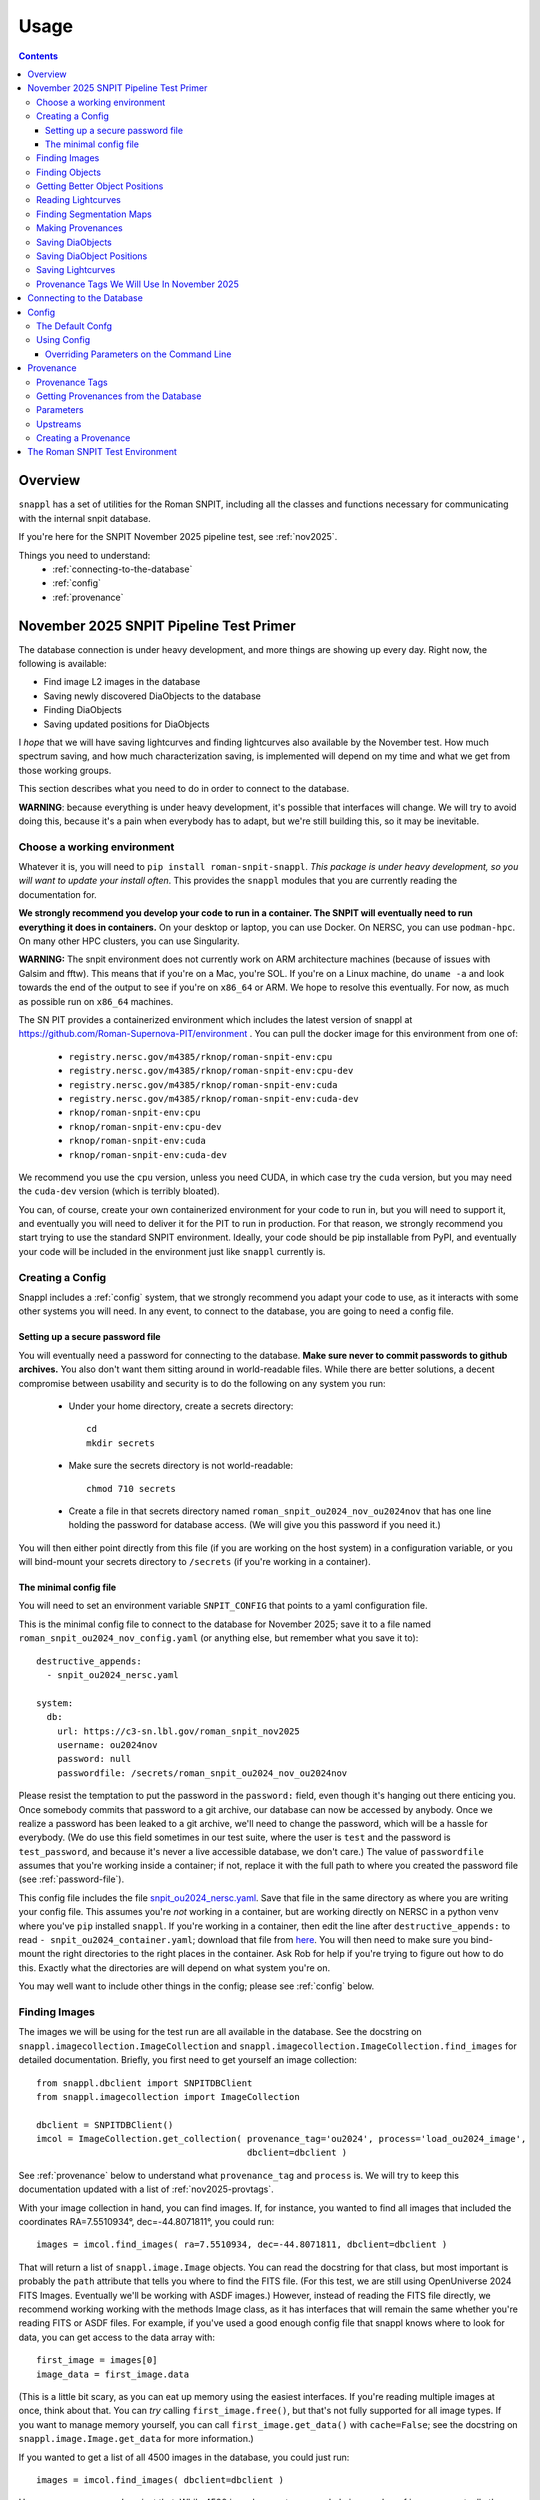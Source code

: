 =====
Usage
=====

.. contents::


--------
Overview
--------

``snappl`` has a set of utilities for the Roman SNPIT, including all the classes and functions necessary for communicating with the internal snpit database.

If you're here for the SNPIT November 2025 pipeline test, see :ref:`nov2025`.

Things you need to understand:
  * :ref:`connecting-to-the-database`
  * :ref:`config`
  * :ref:`provenance`

.. _nov2025:

----------------------------------------
November 2025 SNPIT Pipeline Test Primer
----------------------------------------

The database connection is under heavy development, and more things are showing up every day.  Right now, the following is available:

* Find image L2 images in the database
* Saving newly discovered DiaObjects to the database
* Finding DiaObjects
* Saving updated positions for DiaObjects

I *hope* that we will have saving lightcurves and finding lightcurves also available by the November test.  How much spectrum saving, and how much characterization saving, is implemented will depend on my time and what we get from those working groups.

This section describes what you need to do in order to connect to the database.

**WARNING**: because everything is under heavy development, it's possible that interfaces will change.  We will try to avoid doing this, because it's a pain when everybody has to adapt, but we're still building this, so it may be inevitable.


Choose a working environment
============================

Whatever it is, you will need to ``pip install roman-snpit-snappl``.  *This package is under heavy development, so you will want to update your install often*.  This provides the ``snappl`` modules that you are currently reading the documentation for.

**We strongly recommend you develop your code to run in a container.  The SNPIT will eventually need to run everything it does in containers.**  On your desktop or laptop, you can use Docker.  On NERSC, you can use ``podman-hpc``.  On many other HPC clusters, you can use Singularity.

**WARNING:** The snpit environment does not currently work on ARM architecture machines (because of issues with Galsim and fftw).  This means that if you're on a Mac, you're SOL.  If you're on a Linux machine, do ``uname -a`` and look towards the end of the output to see if you're on ``x86_64`` or ARM.  We hope to resolve this eventually.  For now, as much as possible run on ``x86_64`` machines.

The SN PIT provides a containerized environment which includes the latest version of snappl at https://github.com/Roman-Supernova-PIT/environment .  You can pull the docker image for this environment from one of:

  * ``registry.nersc.gov/m4385/rknop/roman-snpit-env:cpu``
  * ``registry.nersc.gov/m4385/rknop/roman-snpit-env:cpu-dev``
  * ``registry.nersc.gov/m4385/rknop/roman-snpit-env:cuda``
  * ``registry.nersc.gov/m4385/rknop/roman-snpit-env:cuda-dev``
  * ``rknop/roman-snpit-env:cpu``
  * ``rknop/roman-snpit-env:cpu-dev``
  * ``rknop/roman-snpit-env:cuda``
  * ``rknop/roman-snpit-env:cuda-dev``

We recommend you use the ``cpu`` version, unless you need CUDA, in which case try the ``cuda`` version, but you may need the ``cuda-dev`` version (which is terribly bloated).

You can, of course, create your own containerized environment for your code to run in, but you will need to support it, and eventually you will need to deliver it for the PIT to run in production.  For that reason, we strongly recommend you start trying to use the standard SNPIT environment.  Ideally, your code should be pip installable from PyPI, and eventually your code will be included in the environment just like ``snappl`` currently is.

Creating a Config
=================

Snappl includes a :ref:`config` system, that we strongly recommend you adapt your code to use, as it interacts with some other systems you will need.  In any event, to connect to the database, you are going to need a config file.

.. _password-file:

Setting up a secure password file
---------------------------------

You will eventually need a password for connecting to the database.  **Make sure never to commit passwords to github archives.**  You also don't want them sitting around in world-readable files.  While there are better solutions, a decent compromise between usability and security is to do the following on any system you run:

  * Under your home directory, create a secrets directory::

      cd
      mkdir secrets

  * Make sure the secrets directory is not world-readable::

      chmod 710 secrets

  * Create a file in that secrets directory named ``roman_snpit_ou2024_nov_ou2024nov`` that has one line holding the password for database access.  (We will give you this password if you need it.)

You will then either point directly from this file (if you are working on the host system) in a configuration variable, or you will bind-mount your secrets directory to ``/secrets`` (if you're working in a container).

The minimal config file
-----------------------

You will need to set an environment variable ``SNPIT_CONFIG`` that points to a yaml configuration file.

This is the minimal config file to connect to the database for November 2025; save it to a file named ``roman_snpit_ou2024_nov_config.yaml`` (or anything else, but remember what you save it to)::

  destructive_appends:
    - snpit_ou2024_nersc.yaml

  system:
    db:
      url: https://c3-sn.lbl.gov/roman_snpit_nov2025
      username: ou2024nov
      password: null
      passwordfile: /secrets/roman_snpit_ou2024_nov_ou2024nov

Please resist the temptation to put the password in the ``password:`` field, even though it's hanging out there enticing you.  Once somebody commits that password to a git archive, our database can now be accessed by anybody.  Once we realize a password has been leaked to a git archive, we'll need to change the password, which will be a hassle for everybody.  (We do use this field sometimes in our test suite, where the user is ``test`` and the password is ``test_password``, and because it's never a live accessible database, we don't care.)  The value of ``passwordfile`` assumes that you're working inside a container; if not, replace it with the full path to where you created the password file (see :ref:`password-file`).

This config file includes the file `snpit_ou2024_nersc.yaml <https://github.com/Roman-Supernova-PIT/environment/blob/main/snpit_ou2024_nersc.yaml>`_.  Save that file in the same directory as where you are writing your config file.  This assumes you're *not* working in a container, but are working directly on NERSC in a python venv where you've ``pip`` installed ``snappl``.  If you're working in a container, then edit the line after ``destructive_appends:`` to read ``- snpit_ou2024_container.yaml``; download that file from `here <https://github.com/Roman-Supernova-PIT/environment/blob/main/snpit_ou2024_container.yaml>`_.  You will then need to make sure you bind-mount the right directories to the right places in the container.  Ask Rob for help if you're trying to figure out how to do this.  Exactly what the directories are will depend on what system you're on.

You may well want to include other things in the config; please see :ref:`config` below.


Finding Images
==============

The images we will be using for the test run are all available in the database.  See the docstring on ``snappl.imagecollection.ImageCollection`` and ``snappl.imagecollection.ImageCollection.find_images`` for detailed documentation.  Briefly, you first need to get yourself an image collection::

  from snappl.dbclient import SNPITDBClient
  from snappl.imagecollection import ImageCollection

  dbclient = SNPITDBClient()
  imcol = ImageCollection.get_collection( provenance_tag='ou2024', process='load_ou2024_image',
                                          dbclient=dbclient )

See :ref:`provenance` below to understand what ``provenance_tag`` and ``process`` is.  We will try to keep this documentation updated with a list of :ref:`nov2025-provtags`.

With your image collection in hand, you can find images.  If, for instance, you wanted to find all images that included the coordinates RA=7.5510934°, dec=-44.8071811°, you could run::

  images = imcol.find_images( ra=7.5510934, dec=-44.8071811, dbclient=dbclient )

That will return a list of ``snappl.image.Image`` objects.  You can read the docstring for that class, but most important is probably the ``path`` attribute that tells you where to find the FITS file.  (For this test, we are still using OpenUniverse 2024 FITS Images.  Eventually we'll be working with ASDF images.)  However, instead of reading the FITS file directly, we recommend working working with the methods Image class, as it has interfaces that will remain the same whether you're reading FITS or ASDF files.  For example, if you've used a good enough config file that snappl knows where to look for data, you can get access to the data array with::

  first_image = images[0]
  image_data = first_image.data

(This is a little bit scary, as you can eat up memory using the easiest interfaces.  If you're reading multiple images at once, think about that.  You can *try* calling ``first_image.free()``, but that's not fully supported for all image types.  If you want to manage memory yourself, you can call ``first_image.get_data()`` with ``cache=False``; see the docstring on ``snappl.image.Image.get_data`` for more information.)

If you wanted to get a list of all 4500 images in the database, you could just run::

  images = imcol.find_images( dbclient=dbclient )

However, we recommend against that.  While 4500 is perhaps not an overwhelming number of images, eventually the number of images is going to be huge, and you aren't going to want to pull them down all at once.  (Not only does this give you more than is reasonable to work with, but you will also be using a lot of bandwidth from the database server to pull all that information down.  The database server does *not* give you the full images, just metadata, but a million rows of a kilobyte of metadata is already a gigabyte.)

Finding Objects
===============

You may just be given an diaobject id.  In that case, all you have to do is::

  from snappl.diaobject import DiaObject

  obj = DiaObject.get_object( diaobject_id=<id> )

where ``<id>`` is the diaobject id you were given.  ``obj`` will be a ``DiaObject`` object.

There is also an interface that lets you find objects.  For instance, if you want to find all objects within 100 arcseconds of a given location, you could run::

  from snappl.diaobject import DiaObject

  objs = DiaObject.find_objects( provenance_tag=TAG, process=PROCESS,
                                 ra=7.5510934, dec=-44.8071811, radius=100.,
                                 dbclient=dbclient )

Here, you can use ``ou2024`` for ``TAG`` and ``load_ou2024_diaobject`` for ``PROCESS`` to get the objects uploaded from the OpenUniverse 2024 truth tables.  However, you may instead want to use a different provenance tag and process to get objects discovered with Sidecar; see :ref:`nov2025-provtags` below.  Also, look at the docstring on ``snappl.diaobject.DiaObject.find_objects`` for more information.

Getting Better Object Positions
===============================

The ``DiaObject`` you got from ``DiaObject.get_object`` or ``DiaObject.find_object`` include properties ``ra`` and ``dec``.  **However, the positions in the DiaObject object should be viewed as approximate.**  They will be the position it had when the object was first discovered.  For objects loaded from truth tables, they will be perfect, but of course we won't have truth tables for the real survey.  Often, the first discovery will be a relatively low S/N point, and much better positions can be determined; doing so will be one of the jobs of ``phrosty``.

To get an improved position for an object, assume you have the object in the variable ``diaobj``.  You can then call::

  position = diaobj.get_position( provenance_tag=TAG, process=PROCESS, dbclient=dbclient )

See :ref:`nov2025-provtags` below to figure out what ``TAG`` and ``PROCESS`` should be.  You will get back a dictionary with keys:

  * ``id``
  * ``diaobject_id``
  * ``provenance_id``
  * ``ra``
  * ``dec``
  * ``ra_err``
  * ``dec_err``
  * ``ra_dec_covar``
  * ``calculated_at``

**Warning**: the fields ``ra_err``, ``dec_err``, and ``ra_dec_covar`` may be ``None``; this will be the case, for instance, for object positions that were loaded from truth tables rather than determined by software.

**Important**: if you use an updated DiaObject position, then the provenance of that position should be one of your upstream provenances; see :ref:`nov2025-making-prov`.


Reading Lightcurves
===================

To read a lightcurve, you need three or four things:

  * The ``diaobject_id`` of the object whose lightcurve you want
  * The ``provenance_tag`` of the provenance you want to get lightcurves from
  * The ``process`` to go with the provenance tag
  * (Optional) The ``band`` of the lightcurve

The ``provenance_tag`` and ``process`` will be given to you through our fake orchestration process, and may possibly be found in :ref:`nov2025-provtags`.  The ``diaobject_id`` will be given to you through the fake orchestration process.

To get the lightcurves::

  from snappl.lightcurve import Lightcurve

  ltcvs = Lightcurve.find_lightcurves( <diaobject_id>, provenance_tag=<tag>, process=<proc>, dbclient=dbclient )

That will return a list of lightcurves.  If you also specify ``band=<band>``, that will be a 1-element list with the lightcurve just for that band.  (Or a 0-element list if it's not found.)

Each element of the list will be a ``Lightcurve`` object.  You can find the actual lightcurve data in the ``.lightcurve`` property as an astropy QTable.  You can find the metadata dictionary either in the ``.lightcurve.meta`` or in the ``.meta`` property (though the latter will intially be ``None`` until you access the ``.lightcurve`` property).  Guaranteed metadata can be found in the `lightcurve schema specification on the PIT wiki <https://github.com/Roman-Supernova-PIT/Roman-Supernova-PIT/wiki/lightcurve>`_.  You should probably ignore the ``filepath`` in the metadata, because ``snappl`` has already read the file for you (and put it in the ``.lightcurve`` property).


Finding Segmentation Maps
=========================

You will need to ``from snappl.segmap import SegmentationMap`` and then call ``SegmentationMap.find_segmaps``.  You need to pass a provenance tag and a process to ``find_segmaps``; you will be given these (see :ref:`nov2025-provtags`).  Beyond that, look at the docstring for that function to see what you can search on.

You will get back a list of ``SegmentationMap`` objects.  A ``SegmentationMap`` object has several attributes, including ``band``, and eight attributes ``ra_corner_00``, ``dec_corner_00``, etc., where ``00`` is the lower-left pixel, ``01`` upper-left pixel, ``10`` is the lower-right pixel, and ``11`` is the upper-right pixel.  The most important field is ``.image``.  This is a ``snappl.image.Image`` object.  You can get the 2d numpy array of the image data of the segmentaton map from the ``.data`` property of the ``Image`` object.


.. _nov2025-making-prov:

Making Provenances
==================

Before you save anything to the database, you need to make a :ref:`provenance` for it.  For example, consider the difference imaging lightcurve package ``phrosty``.  It will need to have a diaobject (let's assume it's in the variable ``obj``), and it will need to have a list of images (let's assume they're in the variable ``images``; we'll leave aside details of template vs. science images for now).  Let's assume ``phrosty`` is using the :ref:`config` system in ``snappl``, and has put all of its configuration under ``photometry.phrosty``.  (There are details here you must be careful about; things like paths on your current system should *not* go under ``photometry.phrosty``, but should go somewhere underneath ``system.``.  The current object and list of images you're working on should not be in the configuration, but should just be passed via command-line parameters.  The idea is that the configuration has all of, but only, the things that are the same for a large number of runs on a large number of input files which guarantee (as much as possible) the same output files.)

phrosty could then determine its own provenance with::

  from snappl.config import Config
  from snappl.provenance import Provenance

  objprov = Provenance.get_by_id( obj.provenance_id, dbclient=dbclient )
  improv = Provenance.get_by_id( images[0].provenance_id, dbclient=dbclient )
  phrostyprov = Provenance( process='phrosty', major=MAJOR, minor=MINOR,
                            upstreams=[ objprov, improv ],
                            params=Config.get(), omitkeys=None, keepkeys=[ 'photometry.phrosty' ] )

See :ref:`provenance` below for more details about what all of this means.  Here, ``MAJOR`` and ``MINOR`` are the first two parts of the `semantic version <https://semver.org/>`_ of phrosty.

We recommend that phrosty put in its output files, somewhere, in addition to what's obvious:

  * The ``provenance_id`` for phrosty (obtained from ``phrostyprov.id``).
  * The configuration parameters for phrosty (obtained from ``phrostprov.params`` — a dictionary).

(If you're very anal, you may want to save a gigantic dictionary structure including everything from ``phrostyprov`` and everything from all of the upstream provenances, and the upstreams of the upstreams, etc.)

**NOTE**: provenance can also store environment and environment version, but we don't have that fully defined yet.

Before saving anything to the database, you will need to make sure that the provenance has been saved to the database.  If you are sure that you've saved this same Provenance before, you can skip this step, but at some point you will need to::

  phrostyprov.save_to_db( tag=PROVENANCE_TAG, dbclient=dbclient )

where ``PROVENANCE_TAG`` is a string; see :ref:`nov2025-provtags` below for a list of what we plan to use.

Saving DiaObjects
=================

This is mostly for Sidecar.  If it's found an object and wants to save it, and if it's obtained a Provenance (including the Provenance of the images it was searching as an upstream) in ``sidecarprov``, then it can call::

  import uuid

  diaobj = DiaObject( id=uuid.uuid4(), provenance_id=sidecarprov.id,
                      ra=RA, dec=DEC, mjd_discovery=MJD, dbclient=dbclient )
  diaobj.save_object( dbclient=None )

Read the docstrings on the relevant functions for more details.  There is additional information that could be included if available.


Saving DiaObject Positions
==========================

If you have an improved position for a DiaObject ``diaobj`` and you want to save it to the database, first you need to make a Provenance (see above) for this position; assume that's in ``diaobj_pos_prov``.  You would then do::

  diaobj.save_updated_position( position_provenance=diaobj_pos_prov, ra=RA, dec=DEC,
                                ra_err=RA_ERR, dec_err=DEC_ERR, ra_dec_covar=RA_DEC_COVAR,
                                dbclient=dbclient )

This will (I believe) return a dictionary that's the same as what you'd get back from ``diaobj.get_position``.


Saving Lightcurves
==================

Lightcurves saved to the database are for only a single band.  If you have a multiband lightcurve, from the point of view of the database that's several different lightcurves.

To write a Lightcurve, first create a ``Lightcurve`` object::

  from snappl.lightcurve import Lightcurve

  ltcv = Lightcurve( data=<data>, meta=<meta> )

where ``<meta>`` is a dictionary with metadata, and ``<data>`` is one of an astropy Table, a pandas DataFrame, or a dictionary of lists.  On the `lightcurve schema specification on the PIT wiki <https://github.com/Roman-Supernova-PIT/Roman-Supernova-PIT/wiki/lightcurve>`_ you can find the mandatory fields in the metadata dictionary; it's allowed to have additional ones as well.  Likewise, there you can find the mandatory columns (and the order of those columns) in the data array.  You may also have additional columns in that data array.

In order to create a lightcurve, you will need to make a provenance for it; see :ref:`nov2025-making-prov`.  Make sure to include the ``diaobject position`` provenance as an upstream provenance if you used a position other than the cheesy approximate one that comes with the ``DiaObject``.

Once you have your lightcurve object, do two things::

  ltcv.write()
  ltcv.save_to_db( dbclient=dbclient )

The first one writes the actual file; it will write it in the standard location, and will populate the ``.filepath`` property with the location of the file *relative to the configured base directory for lightcurves* (which is in config option ``system.paths.lightcurves``).  The second call saves a record to the database with information about your lightcurve.

.. _nov2025-provtags:

Provenance Tags We Will Use In November 2025
============================================

TODO

.. _connecting-to-the-database:

--------------------------
Connecting to the Database
--------------------------

To connect to the database, you need three things.  First, you have to know the url of the web API front-end to the database.  You must also have a username and a password for that web API.  (NOTE: the config system is likely to change in the future, so exactly how this works may change.)  If you're using :ref:`test_env`, then the test fixture ``dbclient`` configures a user with username ``test`` and password ``test_password``, and in that environment the url of the web API is ``https://webserver:8080/``.

You configure all of these things by setting the ``system.db.url``, ``system.db.username``, and either ``system.db.password`` or ``system.db.password_file`` in the configuration yaml files.  (See :ref:`config` below.)  For example, see the default `snpit_system_config.yaml <https://github.com/Roman-Supernova-PIT/environment/blob/main/snpit_system_config.yaml>`_ in the Roman SNPIT environment.  *Do not save passwords to any git archive, and do not leave them sitting about in insecure places.*  Of course, having to type it all the time is a pain.  A reasonable compromise is to have a ``secrets`` directory under your home directory **that is not world-readable** (``chown 700 secrets``).  Then you can create files in there.  Put your password in a file, and set the location of that file in the ``system.db.password_file`` config.  (Make ``system.db.password`` to be ``null`` so the password file will be used.)  If you're using a docker container, of course you'll need to bind-mount your secrets directory.

Once you've configured these things, you should be able to connect to the database.  You can get a connection object with::

  from snappl.dbclient import SNPITDBClient

  dbclient = SNPITDBClient()

Thereafter, you can pass this ``dbclient`` as an optional argument to any ``snappl`` function that accesses the database.  (Lots of the examples below do not explicitly include this argument, but you could add it to them.)  Most of the functions will create their own ``dbclient`` using the config info as necessary.  However, you are logged in when you first create the object, so it's inefficient if every time you call a function it has to log you in (or, at least, verify that you're logged in).  If you make a ``dbclient`` and then are careful to pass as a keyword argument to any function that accepts it, you avoid this inefficiency.


.. _config:

------
Config
------

`snappl` includes a config system whereby configuration files can be stored in yaml files.  It has the ability to include other yaml files, and to override any of the config values on the command line, if properly used.

The Default Confg
=================

You can find an example/default config for the Roman SNPIT in two files in the `environment` github repo:

  * `default_snpit_config.yaml <https://github.com/Roman-Supernova-PIT/environment/blob/main/default_snpit_config.yaml>`_
  * `snpit_system_config.yaml <https://github.com/Roman-Supernova-PIT/environment/blob/main/snpit_system_config.yaml>`_

Notice that the first one includes the second one.  In the standard Roman SNPIT docker image, these two files are present in the root directory (``/``).

Ideally, all config for every SNPIT application will be in this default config file, so we can all use the same config and be sure we know what we're doing.  Of course, that's far too cumbersome for development, so during development you will want to make your own config file with just the things you need in it.

By convention, everything underneath the ``system`` top level key are the things that you might have to change when moving from one cluster to another cluster, but that don't change the behavior of the code.  This includes paths for where to find things, configurations as to where the database is, login credentials, and the like.  Everything that is _not_ under ``system`` should be things that define the behavior of your code.  These are the things that are the same every you run on different inputs.  It should _not_ include things like the specific images or diaobjects you're currently working on.  Ideally, everything that's _not_ in system, if it stays the same, will give the same outputs on the same inputs when run anywhere.

Using Config
============

To use config, you first have to set the environment variable ``SNIPIT_CONFIG`` to the location of the top-level config file.  If you're using the default config and working in the roman snpit docker image, you can do this with::

  export SNPIT_CONFIG=/default_snpit_config.yaml

Then, in your code, to get access to the config, you can just run::

  from snappl.config import Config

  ...

  cfg = Config.get()
  tmpdir = Config.value( 'system.paths.temp_dir` )

``Config.get()`` gets you a config object.  Then, just call that object's ``value`` method to get the actual config values.  Separate different levels of dictionaries in the config with periods, as in the example.  (Look at ``default_snpit_config.yaml`` to see how the config file corresponds to the value in the example above.)

There are more complicated uses of Config (including reading different, custom config files, modifying the config at runtime, understanding how the config files and all the possible modes of including other files are composed).  Read the docstring on ``snappl.config.Config`` for more information.

Overriding Parameters on the Command Line
-----------------------------------------

At runtime, if you set things up properly, you can override some of the parameters from the config file with command-line arguments.  To accomplish this, you must be using python's ``argparse`` package.  When you're ready to parse your arguments, write the following code::

    configparser = argarse.ArgumentParser( add_help=False )
    configparser.add_argument( '-c', '--config-file', default=None,
                               help=( "Location of the .yaml config file; defaults to the value of the "
                                      "SNPIT_CONFIG environment variable." ) )
    args, leftovers = configparser.parse_known_args()

    try:
        cfg = Config.get( args.config_file, setdefault=True )
    except RuntimeError as e:
        if str(e) == 'No default config defined yet; run Config.init(configfile)':
            sys.stderr.write( "Error, no configuration file defined.\n"
                              "Either run <your application name> with -c <configfile>\n"
                              "or set the SNPIT_CONFIG environment variable.\n" )
            sys.exit(1)
        else:
            raise

    parser = argparse.ArgumentParser()
    # Put in the config_file argument, even though it will never be found, so it shows up in help
    parser.add_argument( '-c', '--config-file', help="Location of the .yaml config file" )

After that, put all of the ``parser.add_argument`` lines that you need for the command-line arguments to your code.  Then, at the bottom, after you're done with all of your ``parser.add_argument`` calls, put in the code::

  cfg.augment_argparse( parser )
  args = parser.parse_args( leftovers )
  cfg.parse_args( args )

At this point in your code, you can get access to the command line arguments you specified with the ``args`` variable as usual.  However, the running config (that you get with ``Config.get()``) will _also_ have been updated with any changes made on the command line.

If you've set your code up like this, run it with ``--help``.  You will see the help on the arguments you defined, but you will also see optional arguments for everything that is in the config file.

TODO : make it so you can only include some of the top-level keys from the config file in what gets overridden on the command line, to avoid things getting far too cluttered with irrelevant options.


.. _provenance:

----------
Provenance
----------

Everything stored in the internal Roman SNPIT database has a *Provenance* associated with it.  The purpose of Provenance is twofold:

  * It allows us to store multiple versions of the same thing in the database.  (E.g., suppose you wanted to build a lightcurve for an object using two different configurations of your photometry software.  If the database just stored "the lightcurve for this object", it wouldn't be possible to store both.  However, in this case, the two lightcurves would have different provenances, so both can be stored.)

  * It keeps track of the code and the configuration used to create the thing stored in the database.  Ideally, this includes all of the parameters (see below) for the code, in addition to the code and code version, as well as (optionally) information about the environment in which the code should be run, such that we could reproduce the output files by running the same code with the same configuration again.

A provenance is defined by:

  * The ``process`` : this is usually the name of the code that produced the thing saved to the database.
  * The ``major`` and ``minor`` version of the process; Roman SNPIT code should use `semantic versioning <https://semver.org>`_.
  * ``params``, The parameters of the process (see below)
  * Optionally: the ``environment``, and ``env_major`` and ``env_minor``, the major and minor versions of the environment.  (By default, these three are all None.)
  * ``upstreams``, the immediate upstream provenances (see below).

An id is generated from the provenance based on a hash of all the information in the provenance, available in the ``id`` property of a Provenance object.  This id is a ``UUID`` (sort of), and will be something ugly like ``f76f39a2-edcf-4e31-ba6b-e3d4335cc972``.  Crucially, every time you create a provenance with all the same information, you will always get exactly the same id.


.. _provenance_tags:

Provenance Tags
===============

Provenances hold all the necessary information, and as such are cumbersome.  Provenance IDs are 128-bit numbers, and are not very human readable.  For this reason, we have *provenance tags*, which are human readable, and also allow us to collect together the provenances of a bunch of different processes into a coherent set of data products.

A provenance tag is defined by a human-readable string ``tag``, and by the ``process`` (which is the same as the ``process`` of a Provenance.)  For a given (``tag``, ``process``) pair, there can only be one Provenance.  That means that you can uniquely define a Provenance by its tag and its process.

We should be careful not to create tags willy-nilly.  Ideally, we will have a small number of provenance tags in the database that correspond to sets of runs through the entire pipeline.


Getting Provenances from the Database
=====================================

If, somehow, you got your hands on a ``provenance_id`` (the ugly 128-bit number), and you want to get the full ``Provenance`` object for it, you can accomplish that with::

  from snappl.provenance import Provenance

  prov = Provenance.get_by_id( provenance_id )

You will find provenance ids in the ``provenance_id`` field of things you pulled out of the database.  For example, if you have a ``DiaObject`` object (call it ``obj``) that you got with ``DiaObject.get_object`` or ``DiaObject.find_objects``, then you can find the id of the provenance of that DiaObject in ``obj.provenance_id``.

If, instead, you know (e.g. because the user passed this on the command line) that you want to work on the objects that we have chosen to tag with the provenance tag ``realtime``, and the process ``rapid_alerts`` (for instance, these may be objects we learned about from the RAPID alert stream), then you could get the provenance with::

  prov = Provenance.get_provs_for_tag( 'realtime', 'rapid_alerts' )


.. _provenance_parameters:

Parameters
==========

The ``params`` field of a Provenance is a dictionary that should include everything necessary for the specified version of your code to produce the same output on the same input.  It should *not* include things like input filenames.  The idea is that the *same* Provenance will apply to everything that is part of a given run.  Only when you are changing the configuration, or when you are getting input files from an earlier part of the pipeline, should the Provenance change.

If you are using the :ref:`config` system, and you've put all of these parameters (but no system-specific, like base paths, and no input files) in the config ``yaml`` file, then you can get a suitable ``params`` with::

  cfg = Config.get()
  params = cfg.dump_to_dict_for_params( keepkeys=[ 'photometry.phrosty' ], omitkeys=None )

The list in ``keepkeys`` are the keys (including the full substructure below that key) from the config that you want to include in the dictionary.  This allows you to select out the parts of the config that are relevant to your code.  ``system`` and anything starting with ``system.`` should never be in ``keepkeys``.

.. _provenance_upstreams:

Upstreams
=========

The upstream provenances are the ones that created the input files you use.  For example, campari has three basic types of inputs: a *diaobject*, the supernova it's running on; a *diaobject_position*, an updated position of the object; and *images*, the images it's fitting its model to.  Thus, it would have three upstream provenances, one for each of these things.

It can figure out these upstreams by just looking at the ``provenance_id`` field of the objects its using.  Again, for example, campari will have (somehow) obtained a ``snappl.diaobject.DiaObject`` object; call that ``diaobj``.  It can get the diaobject provenance by just looking at ``diaobj.provenance_id``.  (To actually get the full Provenance object from the id, run ``snappl.provenance.Provenance.get_by_id( provenance_id )``.)

Upstreams is part of the provenance because even if you run your code with all the same parameters, if you're taking input files that were from a differently configured process earlier in the pipeline, you expect different outputs.  Upstreams basically specify which sorts of input files are valid for this provenance.


Creating a Provenance
=====================

Just create a provenance with::

  from snappl.provenance import Provenance

  prov = Provenance( process, major, minor, params=<params>, upstreams=<upstreams> )

In this call, ``process`` is a string, ``major`` and ``minor`` are integers, ``params`` is a dictionary (see :ref:`provenance_parameters`), and ``upstreams`` is a list of ``Provenance`` objects (see :ref:`provenance_upstreams`).

If this is a totally new Provenance— you've never made it before— then save it to the database with::

  prov.save_to_db( tag=<tag> )

Here, ``<tag>`` is the :ref:`provenance tag <provenance_tags>` that you want to tag this provenance with.  If the provenance already exists in the database, or if another provenance from the same process is already tagged with this tag, you will get an error.  If the provenance you're trying to save already exists, that's fine; it won't resave it, it will just notice that it's there.  So, this is safe to call even if you aren't sure if you've saved it before or not.  If, for some reason, you really want this to be a new provenance, add ``exists=False`` to the call.  In that case, if the provenance already exists, an exception will be raised.

.. _test_env:

--------------------------------
The Roman SNPIT Test Environment
--------------------------------

(This is currently a bit of a mess, and I haven't figured out how to get this to work on Perlmutter.  However, if you're on a desktop or laptop with an ``x86_64`` architecture, then you should be able to get this running on your machine using Docker.  Read all the comments at the top of `this file in the environment repo <https://github.com/Roman-Supernova-PIT/environment/blob/main/test-docker-environment/docker-compose.yaml>`_.)
